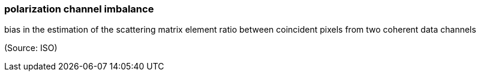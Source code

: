 === polarization channel imbalance

bias in the estimation of the scattering matrix element ratio between coincident pixels from two coherent data channels

(Source: ISO)

